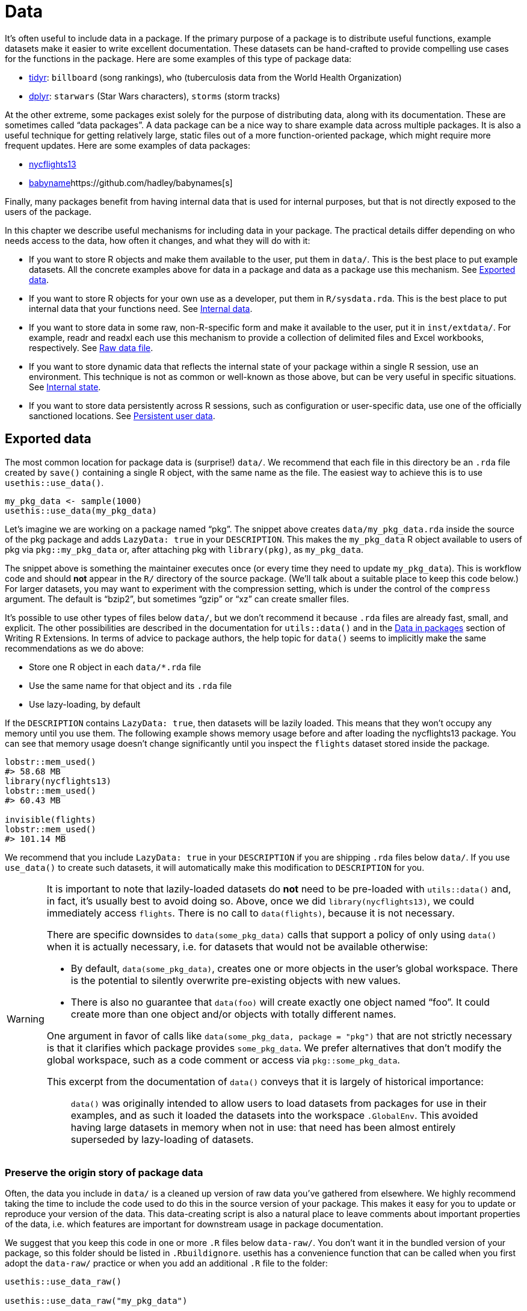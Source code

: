 [[sec-data]]
= Data
:description: Learn how to create a package, the fundamental unit of shareable, reusable, and reproducible R code.

It’s often useful to include data in a package. If the primary purpose of a package is to distribute useful functions, example datasets make it easier to write excellent documentation. These datasets can be hand-crafted to provide compelling use cases for the functions in the package. Here are some examples of this type of package data:

* https://tidyr.tidyverse.org/reference/index.html#data[tidyr]: `billboard` (song rankings), `who` (tuberculosis data from the World Health Organization)
* https://dplyr.tidyverse.org/reference/index.html#data[dplyr]: `starwars` (Star Wars characters), `storms` (storm tracks)

At the other extreme, some packages exist solely for the purpose of distributing data, along with its documentation. These are sometimes called "`data packages`". A data package can be a nice way to share example data across multiple packages. It is also a useful technique for getting relatively large, static files out of a more function-oriented package, which might require more frequent updates. Here are some examples of data packages:

* https://nycflights13.tidyverse.org[nycflights13]
* http://hadley.github.io/babynames/[babyname]https://github.com/hadley/babynames[s]

Finally, many packages benefit from having internal data that is used for internal purposes, but that is not directly exposed to the users of the package.

In this chapter we describe useful mechanisms for including data in your package. The practical details differ depending on who needs access to the data, how often it changes, and what they will do with it:

* If you want to store R objects and make them available to the user, put them in `data/`. This is the best place to put example datasets. All the concrete examples above for data in a package and data as a package use this mechanism. See <<sec-data-data>>.
* If you want to store R objects for your own use as a developer, put them in `R/sysdata.rda`. This is the best place to put internal data that your functions need. See <<sec-data-sysdata>>.
* If you want to store data in some raw, non-R-specific form and make it available to the user, put it in `inst/extdata/`. For example, readr and readxl each use this mechanism to provide a collection of delimited files and Excel workbooks, respectively. See <<sec-data-extdata>>.
* If you want to store dynamic data that reflects the internal state of your package within a single R session, use an environment. This technique is not as common or well-known as those above, but can be very useful in specific situations. See <<sec-data-state>>.
* If you want to store data persistently across R sessions, such as configuration or user-specific data, use one of the officially sanctioned locations. See <<sec-data-persistent>>.

[[sec-data-data]]
== Exported data

The most common location for package data is (surprise!) `data/`. We recommend that each file in this directory be an `.rda` file created by `save()` containing a single R object, with the same name as the file. The easiest way to achieve this is to use `usethis::use++_++data()`.

[source,r,cell-code]
----
my_pkg_data <- sample(1000)
usethis::use_data(my_pkg_data)
----

Let’s imagine we are working on a package named "`pkg`". The snippet above creates `data/my++_++pkg++_++data.rda` inside the source of the pkg package and adds `LazyData: true` in your `DESCRIPTION`. This makes the `my++_++pkg++_++data` R object available to users of pkg via `pkg::my++_++pkg++_++data` or, after attaching pkg with `library(pkg)`, as `my++_++pkg++_++data`.

The snippet above is something the maintainer executes once (or every time they need to update `my++_++pkg++_++data`). This is workflow code and should *not* appear in the `R/` directory of the source package. (We’ll talk about a suitable place to keep this code below.) For larger datasets, you may want to experiment with the compression setting, which is under the control of the `compress` argument. The default is "`bzip2`", but sometimes "`gzip`" or "`xz`" can create smaller files.

It’s possible to use other types of files below `data/`, but we don’t recommend it because `.rda` files are already fast, small, and explicit. The other possibilities are described in the documentation for `utils::data()` and in the https://rstudio.github.io/r-manuals/r-exts/Creating-R-packages.html#data-in-packages[Data in packages] section of Writing R Extensions. In terms of advice to package authors, the help topic for `data()` seems to implicitly make the same recommendations as we do above:

* Store one R object in each `data/++*++.rda` file
* Use the same name for that object and its `.rda` file
* Use lazy-loading, by default

If the `DESCRIPTION` contains `LazyData: true`, then datasets will be lazily loaded. This means that they won’t occupy any memory until you use them. The following example shows memory usage before and after loading the nycflights13 package. You can see that memory usage doesn’t change significantly until you inspect the `flights` dataset stored inside the package.

[source,r,cell-code]
----
lobstr::mem_used()
#> 58.68 MB
library(nycflights13)
lobstr::mem_used()
#> 60.43 MB

invisible(flights)
lobstr::mem_used()
#> 101.14 MB
----

We recommend that you include `LazyData: true` in your `DESCRIPTION` if you are shipping `.rda` files below `data/`. If you use `use++_++data()` to create such datasets, it will automatically make this modification to `DESCRIPTION` for you.

[WARNING]
====
It is important to note that lazily-loaded datasets do *not* need to be pre-loaded with `utils::data()` and, in fact, it’s usually best to avoid doing so. Above, once we did `library(nycflights13)`, we could immediately access `flights`. There is no call to `data(flights)`, because it is not necessary.

There are specific downsides to `data(some++_++pkg++_++data)` calls that support a policy of only using `data()` when it is actually necessary, i.e. for datasets that would not be available otherwise:

* By default, `data(some++_++pkg++_++data)`, creates one or more objects in the user’s global workspace. There is the potential to silently overwrite pre-existing objects with new values.
* There is also no guarantee that `data(foo)` will create exactly one object named "`foo`". It could create more than one object and/or objects with totally different names.

One argument in favor of calls like `data(some++_++pkg++_++data, package = "pkg")` that are not strictly necessary is that it clarifies which package provides `some++_++pkg++_++data`. We prefer alternatives that don’t modify the global workspace, such as a code comment or access via `pkg::some++_++pkg++_++data`.

This excerpt from the documentation of `data()` conveys that it is largely of historical importance:

____
`data()` was originally intended to allow users to load datasets from packages for use in their examples, and as such it loaded the datasets into the workspace `.GlobalEnv`. This avoided having large datasets in memory when not in use: that need has been almost entirely superseded by lazy-loading of datasets.
____

====

[[sec-data-data-raw]]
=== Preserve the origin story of package data

Often, the data you include in `data/` is a cleaned up version of raw data you’ve gathered from elsewhere. We highly recommend taking the time to include the code used to do this in the source version of your package. This makes it easy for you to update or reproduce your version of the data. This data-creating script is also a natural place to leave comments about important properties of the data, i.e. which features are important for downstream usage in package documentation.

We suggest that you keep this code in one or more `.R` files below `data-raw/`. You don’t want it in the bundled version of your package, so this folder should be listed in `.Rbuildignore`. usethis has a convenience function that can be called when you first adopt the `data-raw/` practice or when you add an additional `.R` file to the folder:

[source,r,cell-code]
----
usethis::use_data_raw()

usethis::use_data_raw("my_pkg_data")
----

`use++_++data++_++raw()` creates the `data-raw/` folder and lists it in `.Rbuildignore`. A typical script in `data-raw/` includes code to prepare a dataset and ends with a call to `use++_++data()`.

These data packages all use the approach recommended here for `data-raw/`:

* https://github.com/hadley/babynames[babynames]
* https://github.com/hadley/nycflights13[nycflights13]
* https://github.com/jennybc/gapminder[gapminder]

[TIP]
.ggplot2: A cautionary tale
====
We have a confession to make: the origins of many of ggplot2’s example datasets have been lost in the sands of time. In the grand scheme of things, this is not a huge problem, but maintenance is certainly more pleasant when a package’s assets can be reconstructed _de novo_ and easily updated as necessary.
====

[WARNING]
.Submitting to CRAN
====
Generally, package data should be smaller than a megabyte - if it’s larger you’ll need to argue for an exemption. This is usually easier to do if the data is in its own package and won’t be updated frequently, i.e. if you approach this as a dedicated "`data package`". For reference, the babynames and nycflights packages have had a release once every one to two years, since they first appeared on CRAN.

If you are bumping up against size issues, you should be intentional with regards to the method of data compression. The default for `usethis::use++_++data(compress =)` is "`bzip2`", whereas the default for `save(compress =)` is (effectively) "`gzip`", and "`xz`" is yet another valid option.

You’ll have to experiment with different compression methods and make this decision empirically. `tools::resaveRdaFiles("data/")` automates this process, but doesn’t inform you of which compression method was chosen. You can learn this after the fact with `tools::checkRdaFiles()`. Assuming you are keeping track of the code to generate your data, it would be wise to update the corresponding `use++_++data(compress =)` call below `data-raw/` and re-generate the `.rda` cleanly.

====

[[sec-documenting-data]]
=== Documenting datasets

Objects in `data/` are always effectively exported (they use a slightly different mechanism than `NAMESPACE` but the details are not important). This means that they must be documented. Documenting data is like documenting a function with a few minor differences. Instead of documenting the data directly, you document the name of the dataset and save it in `R/`. For example, the roxygen2 block used to document the `who` data in tidyr is saved in `R/data.R` and looks something like this:

[source,r,cell-code]
----
#' World Health Organization TB data
#'
#' A subset of data from the World Health Organization Global Tuberculosis
#' Report ...
#'
#' @format ## `who`
#' A data frame with 7,240 rows and 60 columns:
#' \describe{
#'   \item{country}{Country name}
#'   \item{iso2, iso3}{2 & 3 letter ISO country codes}
#'   \item{year}{Year}
#'   ...
#' }
#' @source <https://www.who.int/teams/global-tuberculosis-programme/data>
"who"
----

There are two roxygen tags that are especially important for documenting datasets:

* `@format` gives an overview of the dataset. For data frames, you should include a definition list that describes each variable. It’s usually a good idea to describe variables’ units here.
* `@source` provides details of where you got the data, often a URL.

Never `@export` a data set.

[[sec-data-non-ascii]]
=== Non-ASCII characters in data

The R objects you store in `data/++*++.rda` often contain strings, with the most common example being character columns in a data frame. If you can constrain these strings to only use ASCII characters, it certainly makes things simpler. But of course, there are plenty of legitimate reasons why package data might include non-ASCII characters.

In that case, we recommend that you embrace the http://utf8everywhere.org[UTF-8 Everywhere manifesto] and use the UTF-8 encoding. The `DESCRIPTION` file placed by `usethis::create++_++package()` always includes `Encoding: UTF-8`, so by default a devtools-produced package already advertises that it will use UTF-8.

Making sure that the strings embedded in your package data have the intended encoding is something you accomplish in your data preparation code, i.e. in the R scripts below `data-raw/`. You can use `Encoding()` to learn the current encoding of the elements in a character vector and functions such as `enc2utf8()` or `iconv()` to convert between encodings.

[WARNING]
.Submitting to CRAN
====
If you have UTF-8-encoded strings in your package data, you may see this from `R CMD check`:

....
-   checking data for non-ASCII characters ... NOTE
    Note: found 352 marked UTF-8 strings
....

This `NOTE` is truly informational. It requires no action from you. As long as you actually intend to have UTF-8 strings in your package data, all is well.

Ironically, this `NOTE` is actually suppressed by `R CMD check --as-cran`, despite the fact that this note does appear in the check results once a package is on CRAN (which implies that CRAN does not necessarily check with `--as-cran`). By default, `devtools::check()` sets the `--as-cran` flag and therefore does not transmit this `NOTE`. But you can surface it with `check(cran = FALSE, env++_++vars = c("++_++R++_++CHECK++_++PACKAGE++_++DATASETS++_++SUPPRESS++_++NOTES++_++" = "false"))`.

====

[[sec-data-sysdata]]
== Internal data

Sometimes your package functions need access to pre-computed data. If you put these objects in `data/`, they’ll also be available to package users, which is not appropriate. Sometimes the objects you need are small and simple enough that you can define them with `c()` or `data.frame()` in the code below `R/`, perhaps in `R/data.R`. Larger or more complicated objects should be stored in your package’s internal data in `R/sysdata.rda`, so they are lazy-loaded on demand.

Here are some examples of internal package data:

* Two colour-related packages, https://github.com/cwickham/munsell[munsell] and https://cran.r-project.org/web/packages/dichromat/index.html[dichromat], use `R/sysdata.rda` to store large tables of colour data.
* https://github.com/tidyverse/googledrive[googledrive] and https://github.com/tidyverse/googlesheets4[googlesheets4] wrap the Google Drive and Google Sheets APIs, respectively. Both use `R/sysdata.rda` to store data derived from a so-called https://developers.google.com/discovery/v1/reference/apis[Discovery Document] which "`describes the surface of the API, how to access the API and how API requests and responses are structured`".

The easiest way to create `R/sysdata.rda` is to use `usethis::use++_++data(internal = TRUE)`:

[source,r,cell-code]
----
internal_this <- ...
internal_that <- ...

usethis::use_data(internal_this, internal_that, internal = TRUE)
----

Unlike `data/`, where you use one `.rda` file per exported data object, you store all of your internal data objects together in the single file `R/sysdata.rda`.

Let’s imagine we are working on a package named "`pkg`". The snippet above creates `R/sysdata.rda` inside the source of the pkg package. This makes the objects `internal++_++this` and `internal++_++that` available for use inside of the functions defined below `R/` and in the tests. During interactive development, `internal++_++this` and `internal++_++that` are available after a call to `devtools::load++_++all()`, just like an internal function.

Much of the advice given for external data holds for internal data as well:

* It’s a good idea to store the code that generates your individual internal data objects, as well as the `use++_++data()` call that writes all of them into `R/sysdata.rda`. This is workflow code that belongs below `data-raw/`, not below `R/`.
* `usethis::use++_++data++_++raw()` can be used to initiate the use of `data-raw/` or to initiate a new `.R` script there.
* If your package is uncomfortably large, experiment with different values of `compress` in `use++_++data(internal = TRUE)`.

There are also key distinctions, where the handling of internal and external data differs:

* Objects in `R/sysdata.rda` are not exported (they shouldn’t be), so they don’t need to be documented.
* The `LazyData` field in the package `DESCRIPTION` has no impact on `R/sysdata.rda` but is strictly about the exported data below `data/`. Internal data is always lazy-loaded.

[[sec-data-extdata]]
== Raw data file

If you want to show examples of loading/parsing raw data, put the original files in `inst/extdata/`. When the package is installed, all files (and folders) in `inst/` are moved up one level to the top-level directory, which is why they can’t have names that conflict with standard parts of an R package, like `R/` or `DESCRIPTION` . The files below `inst/extdata/` in the source package will be located below `extdata/` in the corresponding installed package. You may want to revisit <<fig-package-files>> to review the file structure for different package states.

The main reason to include such files is when a key part of a package’s functionality is to act on an external file. Examples of such packages include:

* readr, which reads rectangular data out of delimited files
* readxl, which reads rectangular data out of Excel spreadsheets
* xml2, which can read XML and HTML from file
* archive, which can read archive files, such as tar or ZIP

All of these packages have one or more example files below `inst/extdata/`, which are useful for writing documentation and tests.

It is also common for data packages to provide, e.g., a csv version of the package data that is also provided as an R object. Examples of such packages include:

* palmerpenguins: `penguins` and `penguins++_++raw` are also represented as `extdata/penguins.csv` and `extdata/penguins++_++raw.csv`
* gapminder: `gapminder`, `continent++_++colors`, and `country++_++colors` are also represented as `extdata/gapminder.tsv`, `extdata/continent-colors.tsv`, and `extdata/country-colors.tsv`

This has two payoffs: First, it gives teachers and other expositors more to work with once they decide to use a specific dataset. If you’ve started teaching R with `palmerpenguins::penguins` or `gapminder::gapminder` and you want to introduce data import, it can be helpful to students if their first use of a new command, like `readr::read++_++csv()` or `read.csv()`, is applied to a familiar dataset. They have pre-existing intuition about the expected result. Finally, if package data evolves over time, having a csv or other plain text representation in the source package can make it easier to see what’s changed.

[[sec-data-system-file]]
=== Filepaths

The path to a package file found below `extdata/` clearly depends on the local environment, i.e. it depends on where installed packages live on that machine. The base function `system.file()` can report the full path to files distributed with an R package. It can also be useful to _list_ the files distributed with an R package.

[source,r,cell-code]
----
system.file("extdata", package = "readxl") |> list.files()
#>  [1] "clippy.xls"    "clippy.xlsx"   "datasets.xls"  "datasets.xlsx"
#>  [5] "deaths.xls"    "deaths.xlsx"   "geometry.xls"  "geometry.xlsx"
#>  [9] "type-me.xls"   "type-me.xlsx"

system.file("extdata", "clippy.xlsx", package = "readxl")
#> [1] "/home/runner/work/_temp/Library/readxl/extdata/clippy.xlsx"
----

These filepaths present yet another workflow dilemma: When you’re developing your package, you engage with it in its source form, but your users engage with it as an installed package. Happily, devtools provides a shim for `base::system.file()` that is activated by `load++_++all()`. This makes interactive calls to `system.file()` from the global environment and calls from within the package namespace "`just work`".

Be aware that, by default, `system.file()` returns the empty string, not an error, for a file that does not exist.

[source,r,cell-code]
----
system.file("extdata", "I_do_not_exist.csv", package = "readr")
#> [1] ""
----

If you want to force a failure in this case, specify `mustWork = TRUE`:

[source,r,cell-code]
----
system.file("extdata", "I_do_not_exist.csv", package = "readr", mustWork = TRUE)
#> Error in system.file("extdata", "I_do_not_exist.csv", package = "readr", : no file found
----

The https://fs.r-lib.org[fs package] offers `fs::path++_++package()`. This is essentially `base::system.file()` with a few added features that we find advantageous, whenever it’s reasonable to take a dependency on fs:

* It errors if the filepath does not exist.
* It throws distinct errors when the package does not exist vs. when the file does not exist within the package.
* During development, it works for interactive calls, calls from within the loaded package’s namespace, and even for calls originating in dependencies.

[source,r,cell-code]
----
fs::path_package("extdata", package = "idonotexist")
#> Error: Can't find package `idonotexist` in library locations:
#>   - '/home/runner/work/_temp/Library'
#>   - '/opt/R/4.5.0/lib/R/site-library'
#>   - '/opt/R/4.5.0/lib/R/library'

fs::path_package("extdata", "I_do_not_exist.csv", package = "readr")
#> Error: File(s) '/home/runner/work/_temp/Library/readr/extdata/I_do_not_exist.csv' do not exist

fs::path_package("extdata", "chickens.csv", package = "readr")
#> /home/runner/work/_temp/Library/readr/extdata/chickens.csv
----

[[sec-data-example-path-helper]]
=== `pkg++_++example()` path helpers

We like to offer convenience functions that make example files easy to access. These are just user-friendly wrappers around `system.file()` or `fs::path++_++package()`, but can have added features, such as the ability to list the example files. Here’s the definition and some usage of `readxl::readxl++_++example()`:

[source,r,cell-code]
----
readxl_example <- function(path = NULL) {
  if (is.null(path)) {
    dir(system.file("extdata", package = "readxl"))
  } else {
    system.file("extdata", path, package = "readxl", mustWork = TRUE)
  }
}
----

[source,r,cell-code]
----
readxl::readxl_example()
#>  [1] "clippy.xls"    "clippy.xlsx"   "datasets.xls"  "datasets.xlsx"
#>  [5] "deaths.xls"    "deaths.xlsx"   "geometry.xls"  "geometry.xlsx"
#>  [9] "type-me.xls"   "type-me.xlsx"

readxl::readxl_example("clippy.xlsx")
#> [1] "/home/runner/work/_temp/Library/readxl/extdata/clippy.xlsx"
----

[[sec-data-state]]
== Internal state

Sometimes there’s information that multiple functions from your package need to access that:

* Must be determined at load time (or even later), not at build time. It might even be dynamic.
* Doesn’t make sense to pass in via a function argument. Often it’s some obscure detail that a user shouldn’t even know about.

A great way to manage such data is to use an _environment_.footnote:[If you don’t know much about R environments and what makes them special, a great resource is the https://adv-r.hadley.nz/environments.html[Environments chapter] of Advanced R.] This environment must be created at build time, but you can populate it with values after the package has been loaded and update those values over the course of an R session. This works because environments have reference semantics (whereas more pedestrian R objects, such as atomic vectors, lists, or data frames have value semantics).

Consider a package that can store the user’s favorite letters or numbers. You might start out with code like this in a file below `R/`:

[source,r,cell-code]
----
favorite_letters <- letters[1:3]

#' Report my favorite letters
#' @export
mfl <- function() {
  favorite_letters
}

#' Change my favorite letters
#' @export
set_mfl <- function(l = letters[24:26]) {
  old <- favorite_letters
  favorite_letters <<- l
  invisible(old)
}
----

`favorite++_++letters` is initialized to ("`a`", "`b`", "`c`") when the package is built. The user can then inspect `favorite++_++letters` with `mfl()`, at which point they’ll probably want to register _their_ favorite letters with `set++_++mfl()`. Note that we’ve used the super assignment operator `++<<++-` in `set++_++mfl()` in the hope that this will reach up into the package environment and modify the internal data object `favorite++_++letters`. But a call to `set++_++mfl()` fails like so:footnote:[This example will execute without error if you define `favorite++_++letters`, `mfl()`, and `set++_++mfl()` in the global workspace and call `set++_++mfl()` in the console. But this code will fail once `favorite++_++letters`, `mfl()`, and `set++_++mfl()` are defined _inside a package_.]

[source,r,cell-code]
----
mfl()
#> [1] "a" "b" "c"

set_mfl(c("j", "f", "b"))
#> Error in set_mfl() : 
#>   cannot change value of locked binding for 'favorite_letters'
----

Because `favorite++_++letters` is a regular character vector, modification requires making a copy and rebinding the name `favorite++_++letters` to this new value. And that is what’s disallowed: you can’t change the binding for objects in the package namespace (well, at least not without trying harder than this). Defining `favorite++_++letters` this way only works if you will never need to modify it.

However, if we maintain state within an internal package environment, we *can* modify objects contained in the environment (and even add completely new objects). Here’s an alternative implementation that uses an internal environment named "`the`".

[source,r,cell-code]
----
the <- new.env(parent = emptyenv())
the$favorite_letters <- letters[1:3]

#' Report my favorite letters
#' @export
mfl2 <- function() {
  the$favorite_letters
}

#' Change my favorite letters
#' @export
set_mfl2 <- function(l = letters[24:26]) {
  old <- the$favorite_letters
  the$favorite_letters <- l
  invisible(old)
}
----

Now a user _can_ register their favorite letters:

[source,r,cell-code]
----
mfl2()
#> [1] "a" "b" "c"

set_mfl2(c("j", "f", "b"))

mfl2()
#> [1] "j" "f" "b"
----

Note that this new value for `the$favorite++_++letters` persists only for the remainder of the current R session (or until the user calls `set++_++mfl2()` again). More precisely, the altered state persists only until the next time the package is loaded (including via `load++_++all()`). At load time, the environment `the` is reset to an environment containing exactly one object, named `favorite++_++letters`, with value ("`a`", "`b`", "`c`"). It’s like the movie Groundhog Day. (We’ll discuss more persistent package- and user-specific data in the next section.)

Jim Hester introduced our group to the nifty idea of using "`the`" as the name of an internal package environment. This lets you refer to the objects inside in a very natural way, such as `the$token`, meaning "`_the_ token`". It is also important to specify `parent = emptyenv()` when defining an internal environment, as you generally don’t want the environment to inherit from any other (nonempty) environment.

As seen in the example above, the definition of the environment should happen as a top-level assignment in a file below `R/`. (In particular, this is a legitimate reason to define a non-function at the top-level of a package; see <<sec-code-when-executed>> for why this should be rare.) As for where to place this definition, there are two considerations:

* Define it before you use it. If other top-level calls refer to the environment, the definition must come first when the package code is being executed at build time. This is why `R/aaa.R` is a common and safe choice.
* Make it easy to find later when you’re working on related functionality. If an environment is only used by one family of functions, define it there. If environment usage is sprinkled around the package, define it in a file with package-wide connotations.

Here are some examples of how packages use an internal environment:

* googledrive: Various functions need to know the file ID for the current user’s home directory on Google Drive. This requires an API call (a relatively expensive and error-prone operation) which yields an eye-watering string of ~40 seemingly random characters that only a computer can love. It would be inhumane to expect a user to know this or to pass it into every function. It would also be inefficient to rediscover the ID repeatedly. Instead, googledrive determines the ID upon first need, then caches it for later use.
* usethis: Most functions need to know the active project, i.e. which directory to target for file modification. This is often the current working directory, but that is not an invariant usethis can rely upon. One potential design is to make it possible to specify the target project as an argument of every function in usethis. But this would create significant clutter in the user interface, as well as internal fussiness. Instead, we determine the active project upon first need, cache it, and provide methods for (re)setting it.

The blog post https://trestletech.com/2013/04/package-wide-variablescache-in-r-package/[Package-Wide Variables/Cache in R Packages] gives a more detailed development of this technique.

[[sec-data-persistent]]
== Persistent user data

Sometimes there is data that your package obtains, on behalf of itself or the user, that should persist _even across R sessions_. This is our last and probably least common form of storing package data. For the data to persist this way, it has to be stored on disk and the big question is where to write such a file.

This problem is hardly unique to R. Many applications need to leave notes to themselves. It is best to comply with external conventions, which in this case means the https://specifications.freedesktop.org/basedir-spec/basedir-spec-latest.html[XDG Base Directory Specification]. You need to use the official locations for persistent file storage, because it’s the responsible and courteous thing to do and also to comply with CRAN policies.

[WARNING]
.Submitting to CRAN
====
You can’t just write persistent data into the user’s home directory. Here’s a relevant excerpt from the CRAN policy at the time of writing:

____
Packages should not write in the user’s home filespace (including clipboards), nor anywhere else on the file system apart from the R session’s temporary directory ….

For R version 4.0 or later (hence a version dependency is required or only conditional use is possible), packages may store user-specific data, configuration and cache files in their respective user directories obtained from `tools::R++_++user++_++dir()`, provided that by ++[++sic++]++ default sizes are kept as small as possible and the contents are actively managed (including removing outdated material).
____

====

The primary function you should use to derive acceptable locations for user data is `tools::R++_++user++_++dir()`{empty}footnote:[Note that `tools::R++_++user++_++dir()` first appeared in R 4.0. If you need to support older versions of R, then you should use the https://rappdirs.r-lib.org[rappdirs package], which is a port of the Python appdirs module, and which follows the https://www.tidyverse.org/blog/2019/04/r-version-support/[tidyverse policy regarding R version support], meaning the minimum supported R version is advancing and will eventually slide past R 4.0. rappdirs produces different filepaths than `tools::R++_++user++_++dir()`. However, both tools implement something that is consistent with the XDG spec, just with different opinions about how to create filepaths beyond what the spec dictates.]. Here are some examples of the generated filepaths:

[source,r,cell-code]
----
tools::R_user_dir("pkg", which = "data")
#> [1] "/home/runner/.local/share/R/pkg"
tools::R_user_dir("pkg", which = "config")
#> [1] "/home/runner/.config/R/pkg"
tools::R_user_dir("pkg", which = "cache")
#> [1] "/home/runner/.cache/R/pkg"
----

One last thing you should consider with respect to persistent data is: does this data _really_ need to persist? Do you _really_ need to be the one responsible for storing it?

If the data is potentially sensitive, such as user credentials, it is recommended to obtain the user’s consent to store it, i.e. to require interactive consent when initiating the cache. Also consider that the user’s operating system or command line tools might provide a means of secure storage that is superior to any DIY solution that you might implement. The packages https://cran.r-project.org/package=keyring[keyring], https://gitcreds.r-lib.org[gitcreds], and https://docs.ropensci.org/credentials/[credentials] are examples of packages that tap into externally-provided tooling. Before embarking on any creative solution for storing secrets, consider that your effort is probably better spent integrating with an established tool.
